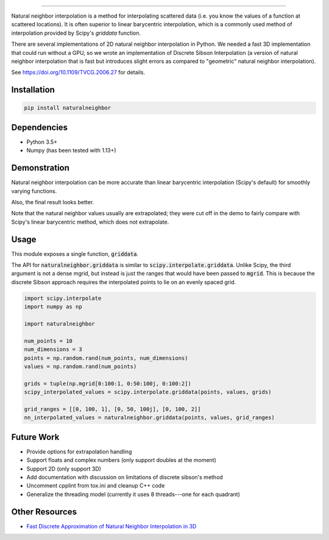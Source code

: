 .. image:: https://github.com/willis0342/natural-neighbor-interpolation/actions/workflows/test.yml/badge.svg
   :target: https://github.com/willis0342/natural-neighbor-interpolation/actions/workflows/test.yml

================================================

Natural neighbor interpolation is a method for interpolating scattered data
(i.e. you know the values of a function at scattered locations).  It is often superior to linear barycentric interpolation, which is a commonly used method of interpolation provided by Scipy's `griddata` function.

There are several implementations of 2D natural neighbor interpolation in Python.  We needed a fast 3D implementation that could run without a GPU, so we wrote an implementation of Discrete Sibson Interpolation (a version of natural neighbor interpolation that is fast but introduces slight errors as compared to "geometric" natural neighbor interpolation).

See https://doi.org/10.1109/TVCG.2006.27 for details.

Installation
------------

.. code-block:: bash

    pip install naturalneighbor

Dependencies
------------

- Python 3.5+
- Numpy (has been tested with 1.13+)

Demonstration
-------------

Natural neighbor interpolation can be more accurate than linear barycentric interpolation (Scipy's default) for smoothly varying functions.

Also, the final result looks better.

.. image:: https://raw.githubusercontent.com/innolitics/natural-neighbor-interpolation/master/demo/linear_comparison.png
   :target: https://raw.githubusercontent.com/innolitics/natural-neighbor-interpolation/master/demo/linear_comparison.png


.. image:: https://raw.githubusercontent.com/innolitics/natural-neighbor-interpolation/master/demo/sin_sin_comparison.png
   :target: https://raw.githubusercontent.com/innolitics/natural-neighbor-interpolation/master/demo/sin_sin_comparison.png

Note that the natural neighbor values usually are extrapolated; they were cut off in the demo to fairly compare with Scipy's linear barycentric method, which does not extrapolate.

Usage
-----

This module exposes a single function, :code:`griddata`.

The API for :code:`naturalneighbor.griddata` is similar to
:code:`scipy.interpolate.griddata`.  Unlike Scipy, the third argument is not a
dense mgrid, but instead is just the ranges that would have been passed to :code:`mgrid`.  This is because the discrete Sibson approach requires the interpolated points to lie on an evenly spaced grid.

.. code-block:: python

    import scipy.interpolate
    import numpy as np

    import naturalneighbor

    num_points = 10
    num_dimensions = 3
    points = np.random.rand(num_points, num_dimensions)
    values = np.random.rand(num_points)

    grids = tuple(np.mgrid[0:100:1, 0:50:100j, 0:100:2])
    scipy_interpolated_values = scipy.interpolate.griddata(points, values, grids)

    grid_ranges = [[0, 100, 1], [0, 50, 100j], [0, 100, 2]]
    nn_interpolated_values = naturalneighbor.griddata(points, values, grid_ranges)

Future Work
-----------

- Provide options for extrapolation handling
- Support floats and complex numbers (only support doubles at the moment)
- Support 2D (only support 3D)
- Add documentation with discussion on limitations of discrete sibson's method
- Uncomment cpplint from tox.ini and cleanup C++ code
- Generalize the threading model (currently it uses 8 threads---one for each quadrant)

Other Resources
---------------

- `Fast Discrete Approximation of Natural Neighbor Interpolation in 3D <https://adared.ch/fast-discrete-approximation-of-natural-neighbor-interpolation-in-3d/>`_
